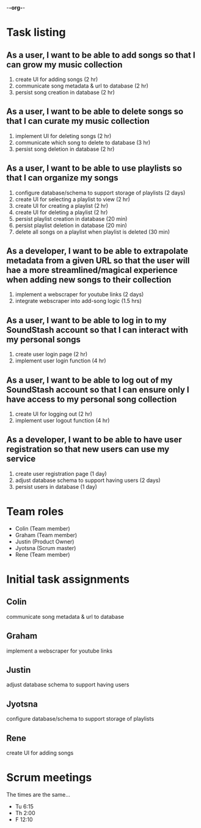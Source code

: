 -*-org-*-
* Task listing

** As a user, I want to be able to add songs so that I can grow my music collection
   1. create UI for adding songs (2 hr)
   2. communicate song metadata & url to database (2 hr)
   3. persist song creation in database (2 hr)

** As a user, I want to be able to delete songs so that I can curate my music collection
   1. implement UI for deleting songs (2 hr)
   2. communicate which song to delete to database (3 hr)
   3. persist song deletion in database (2 hr)

** As a user, I want to be able to use playlists so that I can organize my songs
   1. configure database/schema to support storage of playlists (2 days)
   2. create UI for selecting a playlist to view  (2 hr)
   3. create UI for creating a playlist (2 hr)
   4. create UI for deleting a playlist (2 hr)
   5. persist playlist creation in database (20 min)
   6. persist playlist deletion in database (20 min)
   7. delete all songs on a playlist when playlist is deleted (30 min)

** As a developer, I want to be able to extrapolate metadata from a given URL so that the user will hae a more streamlined/magical experience when adding new songs to their collection
   1. implement a webscraper for youtube links (2 days)
   2. integrate webscraper into add-song logic (1.5 hrs)

** As a user, I want to be able to log in to my SoundStash account so that I can interact with my personal songs
   1. create user login page (2 hr)
   3. implement user login function (4 hr)

** As a user, I want to be able to log out of my SoundStash account so that I can ensure only I have access to my personal song collection
   1. create UI for logging out (2 hr)
   2. implement user logout function (4 hr)

** As a developer, I want to be able to have user registration so that new users can use my service
   1. create user registration page (1 day)
   2. adjust database schema to support having users (2 days)
   3. persist users in database (1 day)

* Team roles
  - Colin (Team member)
  - Graham (Team member)
  - Justin (Product Owner)
  - Jyotsna (Scrum master)
  - Rene (Team member)
    
* Initial task assignments
** Colin
   communicate song metadata & url to database
   
** Graham
   implement a webscraper for youtube links

** Justin
   adjust database schema to support having users
   
** Jyotsna
   configure database/schema to support storage of playlists
   
** Rene
   create UI for adding songs

* Scrum meetings
  The times are the same...
  - Tu 6:15
  - Th 2:00
  - F 12:10

